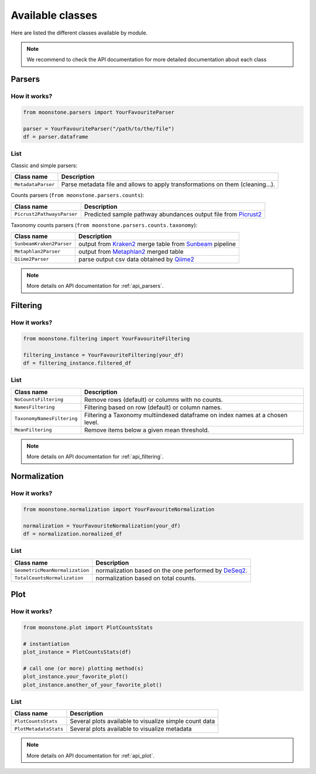 .. _av_classes:

*****************
Available classes
*****************

Here are listed the different classes available by module.

.. Note::
    We recommend to check the API documentation for more detailed documentation about
    each class

.. _av_parsers:

Parsers
=======

How it works?
"""""""""""""

.. code-block:: python

    from moonstone.parsers import YourFavouriteParser

    parser = YourFavouriteParser("/path/to/the/file")
    df = parser.dataframe

List
""""

Classic and simple parsers:

+----------------------------+--------------------------------------------------------------------------------+
| Class name                 | Description                                                                    |
+============================+================================================================================+
| ``MetadataParser``         | Parse metadata file and allows to apply transformations on them (cleaning...). |
+----------------------------+--------------------------------------------------------------------------------+

Counts parsers (``from moonstone.parsers.counts``):

+----------------------------+----------------------------------------------------------------+
| Class name                 | Description                                                    |
+============================+================================================================+
| ``Picrust2PathwaysParser`` | Predicted sample pathway abundances output file from Picrust2_ |
+----------------------------+----------------------------------------------------------------+

.. _Picrust2: https://github.com/picrust/picrust2/wiki

Taxonomy counts parsers (``from moonstone.parsers.counts.taxonomy``):

+--------------------------+---------------------------------------------------------+
| Class name               | Description                                             |
+==========================+=========================================================+
| ``SunbeamKraken2Parser`` | output from Kraken2_ merge table from Sunbeam_ pipeline |
+--------------------------+---------------------------------------------------------+
| ``Metaphlan2Parser``     | output from Metaphlan2_ merged table                    |
+--------------------------+---------------------------------------------------------+
| ``Qiime2Parser``         | parse output csv data obtained by Qiime2_               |
+--------------------------+---------------------------------------------------------+

.. _Sunbeam: https://github.com/sunbeam-labs/sunbeam
.. _Kraken2: https://ccb.jhu.edu/software/kraken2/
.. _Metaphlan2: https://github.com/biobakery/MetaPhlAn
.. _Qiime2: https://qiime2.org/

.. Note::
    More details on API documentation for :ref:`api_parsers`.

.. _av_filtering:

Filtering
=========

How it works?
"""""""""""""

.. code-block:: python

    from moonstone.filtering import YourFavouriteFiltering

    filtering_instance = YourFavouriteFiltering(your_df)
    df = filtering_instance.filtered_df

List
""""

+----------------------------+-------------------------------------------------------------------------------+
| Class name                 | Description                                                                   |
+============================+===============================================================================+
| ``NoCountsFiltering``      | Remove rows (default) or columns with no counts.                              |
+----------------------------+-------------------------------------------------------------------------------+
| ``NamesFiltering``         | Filtering based on row (default) or column names.                             |
+----------------------------+-------------------------------------------------------------------------------+
| ``TaxonomyNamesFiltering`` | Filtering a Taxonomy multiindexed dataframe on index names at a chosen level. |
+----------------------------+-------------------------------------------------------------------------------+
| ``MeanFiltering``          | Remove items below a given mean threshold.                                    |
+----------------------------+-------------------------------------------------------------------------------+

.. Note::
    More details on API documentation for :ref:`api_filtering`.

.. _av_normalization:

Normalization
=============

How it works?
"""""""""""""

.. code-block:: python

    from moonstone.normalization import YourFavouriteNormalization

    normalization = YourFavouriteNormalization(your_df)
    df = normalization.normalized_df

List
""""

+--------------------------------+------------------------------------------------------+
| Class name                     | Description                                          |
+================================+======================================================+
| ``GeometricMeanNormalization`` | normalization based on the one performed by DeSeq2_. |
+--------------------------------+------------------------------------------------------+
| ``TotalCountsNormalization``   | normalization based on total counts.                 |
+--------------------------------+------------------------------------------------------+

.. _DeSeq2: https://bioconductor.org/packages/release/bioc/html/DESeq2.html

.. _av_normalization:

Plot
====

How it works?
"""""""""""""

.. code-block:: python

    from moonstone.plot import PlotCountsStats

    # instantiation
    plot_instance = PlotCountsStats(df)

    # call one (or more) plotting method(s)
    plot_instance.your_favorite_plot()
    plot_instance.another_of_your_favorite_plot()

List
""""

+-----------------------+--------------------------------------------------------+
| Class name            | Description                                            |
+=======================+========================================================+
| ``PlotCountsStats``   | Several plots available to visualize simple count data |
+-----------------------+--------------------------------------------------------+
| ``PlotMetadataStats`` | Several plots available to visualize metadata          |
+-----------------------+--------------------------------------------------------+

.. Note::
    More details on API documentation for :ref:`api_plot`.